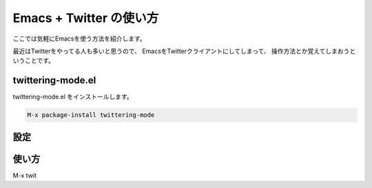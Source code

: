 Emacs + Twitter の使い方
==================================================

ここでは気軽にEmacsを使う方法を紹介します。

最近はTwitterをやってる人も多いと思うので、
EmacsをTwitterクライアントにしてしまって、
操作方法とか覚えてしまおうということです。


twittering-mode.el
--------------------------------------------------

twittering-mode.el をインストールします。

.. code-block:: elisp

   M-x package-install twittering-mode



設定
--------------------------------------------------


使い方
--------------------------------------------------

M-x twit
